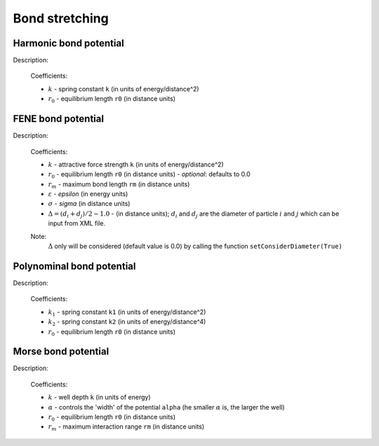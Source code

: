 Bond stretching
---------------

Harmonic bond potential
^^^^^^^^^^^^^^^^^^^^^^^

Description:

    .. math::
        :nowrap:

        \begin{eqnarray*}
        V_{\mathrm{bond}}(r) = \frac{1}{2}k\left( r - r_{0} \right)^{2}
        \end{eqnarray*}

    Coefficients:

    - :math:`k` - spring constant ``k`` (in units of energy/distance^2)
    - :math:`r_0` - equilibrium length ``r0`` (in distance units)

.. py:class:: BondForceHarmonic(all_info)

   The constructor of harmonic bond interaction object.
 
   :param AllInfo all_info: The system information.

   Functions::
   
      setParams(string type, Real k, Real r0)
      # specifies the bond interaction parameters with bond type, 
      # spring constant, and equilibrium length.

   Example::
   
      bondforce = galamost.BondForceHarmonic(all_info)
      bondforce.setParams('polymer', 1250.000, 0.470)
      app.add(bondforce)

FENE bond potential
^^^^^^^^^^^^^^^^^^^

Description:

    .. math::
        :nowrap:

        \begin{eqnarray*}
        V_{\mathrm{bond}}(r)=-\frac{1}{2}k {r_{m}}^{2}\log \left[ 1-\frac{\left(r - r_{0} -\Delta \right)^{2}}{r_{m}^{2}} \right]
        \end{eqnarray*}

        \begin{eqnarray*}
           V_{\mathrm{WCA}}(r)=&4 \varepsilon \left[ \left( \frac{\sigma }{r-\Delta } \right)^{12}-\left( \frac{\sigma }{r-\Delta } \right)^{6} \right] + \varepsilon 
		                       & ,(r - \Delta)<\sigma^{1/6}  \\
                            = & 0 & ,(r - \Delta) \ge \sigma^{1/6}  \\
        \end{eqnarray*}
		
    Coefficients:

    - :math:`k` - attractive force strength ``k`` (in units of energy/distance^2)
    - :math:`r_0` - equilibrium length ``r0`` (in distance units)
      - *optional*: defaults to 0.0
    - :math:`r_m` - maximum bond length ``rm`` (in distance units)
    - :math:`\varepsilon` - *epsilon* (in energy units)
    - :math:`\sigma` - *sigma* (in distance units)
    - :math:`\Delta = (d_{i} + d_{j})/2 - 1.0` - (in distance units); :math:`d_{i}` and :math:`d_{j}` are the diameter of particle :math:`i` and :math:`j` which can be input from XML file.	
    
    Note:
        :math:`\Delta` only will be considered (default value is 0.0) by calling the function ``setConsiderDiameter(True)`` 	
	
.. py:class:: BondForceFene(all_info)

   The constructor of FENE bond interaction object.
 
   :param AllInfo all_info: The system information.
	  
   Functions::
   
      setParams(string type, Real k, Real rm)
      # specifies the FENE bond force parameters with bond type, 
      # spring constant, and the maximum length of the bond.
	  
      setParams(string type, Real k, Real rm, Real r0)
      # specifies the FENE bond force parameters with bond type, 
      # spring constant, maximum length, and equilibrium length.
	  
      setParams(string type, Real k, Real rm, Real epsilon, Real sigma)
      # specifies the FENE+LJ bond parameters with bond type, spring constant, 
      # maximum length of the bond, epsilon, sigma (the latter two parameters 
      # for LJ force between two bonded particles ).

      setConsiderDiameter(bool con_dia)
      # the diameter of particles will be considered or not

   Example::
   
      bondforcefene = galamost.BondForceFene(all_info)
      bondforcefene.setParams('polymer', 10, 1.2)
      app.add(bondforcefene)

Polynominal bond potential
^^^^^^^^^^^^^^^^^^^^^^^^^^

Description:

    .. math::
        :nowrap:

        \begin{eqnarray*}
        V_{\mathrm{bond}}(r)=k_{1}\left( r - r_{0} \right)^{2}+k_{2}\left( r - r_{0} \right)^{4}
        \end{eqnarray*}

    Coefficients:

    - :math:`k_1` - spring constant ``k1`` (in units of energy/distance^2)
    - :math:`k_2` - spring constant ``k2`` (in units of energy/distance^4)	
    - :math:`r_0` - equilibrium length ``r0`` (in distance units)

	
.. py:class:: BondForcePolynomial(all_info)

   The constructor of polynomial bond interaction object.
 
   :param AllInfo all_info: The system information.

   Functions::
   
      setParams(string type, Real k1, Real k2, Real r0)
      # specifies the polynomial bond force parameters with bond type, spring constant k1,
      # spring constant k2, and equilibrium bond length r0.
	  
   Example::
   
      bondforce_polynomial = galamost.BondForcePolynomial(all_info)
      bondforce_polynomial.setParams('polymer', 10.0, 100.0, 1.2)
      app.add(bondforce_polynomial)

	
Morse bond potential
^^^^^^^^^^^^^^^^^^^^

Description:

    .. math::
        :nowrap:

        \begin{eqnarray*}
        V_{\mathrm{bond}}(r)=&k\left[ 1-e^{-\alpha \left( r-r_{0} \right)} \right]^{2} & r < r_{\mathrm{m}} \\
                            = & 0 & r \ge r_{\mathrm{m}} \\		
        \end{eqnarray*}

    Coefficients:

    - :math:`k` - well depth ``k`` (in units of energy)
    - :math:`\alpha` - controls the 'width' of the potential ``alpha`` (he smaller :math:`\alpha` is, the larger the well)	
    - :math:`r_0` - equilibrium length ``r0`` (in distance units)
    - :math:`r_m` - maximum interaction range ``rm`` (in distance units)
	
.. py:class:: BondForceMorse(all_info)

   The constructor of Morse bond interaction object.
 
   :param AllInfo all_info: The system information.

   Functions::
   
      setParams(string name, Real k, Real alpha, Real r0, Real rm)
      # specifies the Morse bond force parameters with bond type, spring constant, alpha 
      # controls the 'width' of the potential, equilibrium bond length, maximum interaction range.
	  
   Example::
   
      bondforce_morse = galamost.BondForceMorse(all_info)
      bondforce_morse.setParams('polymer', 10.0, 1.0, 1.0, 2.0)
      app.add(bondforce_morse)

	  
